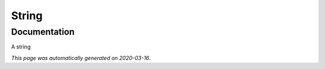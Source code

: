 
String
======



Documentation
-------------

A string

*This page was automatically generated on 2020-03-16*.
